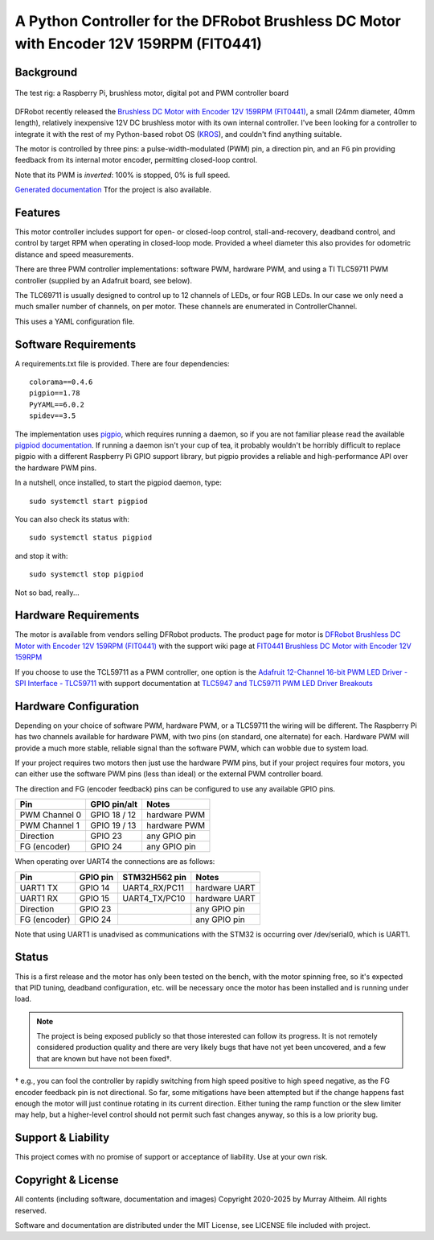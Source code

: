 *********************************************************************************
A Python Controller for the DFRobot Brushless DC Motor with Encoder 12V 159RPM (FIT0441)
*********************************************************************************

Background
**********

.. figure:: img/brushless-motor.jpg
   :width: 1200px
   :align: center
   :alt: The DFRobot Brushless DC Motor with Encoder 12V 159RPM

   The test rig: a Raspberry Pi, brushless motor, digital pot and PWM controller board


DFRobot recently released the `Brushless DC Motor with Encoder 12V 159RPM (FIT0441) <https://www.dfrobot.com/product-1364.html>`__,
a small (24mm diameter, 40mm length), relatively inexpensive 12V DC brushless motor
with its own internal controller. I've been looking for a controller to integrate it
with the rest of my Python-based robot OS (`KROS <https://github.com/ifurusato/krzos>`__),
and couldn't find anything suitable.

The motor is controlled by three pins: a pulse-width-modulated (PWM) pin, a direction
pin, and an ``FG`` pin providing feedback from its internal motor encoder, permitting
closed-loop control.

Note that its PWM is *inverted*: 100% is stopped, 0% is full speed.

`Generated documentation <https://ifurusato.github.io/brushless-motor-controller/>`__
Tfor the project is also available.


Features
********

This motor controller includes support for open- or closed-loop control,
stall-and-recovery, deadband control, and control by target RPM when operating in
closed-loop mode. Provided a wheel diameter this also provides for odometric
distance and speed measurements.

There are three PWM controller implementations: software PWM, hardware PWM, and
using a TI TLC59711 PWM controller (supplied by an Adafruit board, see below).

The TLC69711 is usually designed to control up to 12 channels of LEDs, or four
RGB LEDs. In our case we only need a much smaller number of channels, on per
motor. These channels are enumerated in ControllerChannel.

This uses a YAML configuration file.


Software Requirements
*********************

A requirements.txt file is provided. There are four dependencies::

    colorama==0.4.6
    pigpio==1.78
    PyYAML==6.0.2
    spidev==3.5

The implementation uses `pigpio <https://abyz.me.uk/rpi/pigpio/>`__, which
requires running a daemon, so if you are not familiar please read the
available `pigpiod documentation <https://abyz.me.uk/rpi/pigpio/pigpiod.html>`__.
If running a daemon isn't your cup of tea, it probably wouldn't be horribly
difficult to replace pigpio with a different Raspberry Pi GPIO support library,
but pigpio provides a reliable and high-performance API over the hardware PWM pins.

In a nutshell, once installed, to start the pigpiod daemon, type::

   sudo systemctl start pigpiod

You can also check its status with::

   sudo systemctl status pigpiod

and stop it with::

   sudo systemctl stop pigpiod

Not so bad, really...


Hardware Requirements
*********************

The motor is available from vendors selling DFRobot products. The product page for motor is
`DFRobot Brushless DC Motor with Encoder 12V 159RPM (FIT0441) <https://www.dfrobot.com/product-1364.html>`__
with the support wiki page at `FIT0441 Brushless DC Motor with Encoder 12V 159RPM <https://wiki.dfrobot.com/FIT0441_Brushless_DC_Motor_with_Encoder_12V_159RPM>`__

If you choose to use the TCL59711 as a PWM controller, one option is the
`Adafruit 12-Channel 16-bit PWM LED Driver - SPI Interface - TLC59711 <https://www.adafruit.com/product/1455>`__
with support documentation at `TLC5947 and TLC59711 PWM LED Driver Breakouts <https://learn.adafruit.com/tlc5947-tlc59711-pwm-led-driver-breakout>`__


Hardware Configuration
**********************

Depending on your choice of software PWM, hardware PWM, or a TLC59711 the wiring
will be different. The Raspberry Pi has two channels available for hardware PWM,
with two pins (on standard, one alternate) for each. Hardware PWM will provide a
much more stable, reliable signal than the software PWM, which can wobble due to
system load.

If your project requires two motors then just use the hardware PWM pins, but if
your project requires four motors, you can either use the software PWM pins (less
than ideal) or the external PWM controller board.

The direction and FG (encoder feedback) pins can be configured to use any
available GPIO pins.

+-----------------+-----------------+---------------+
| Pin             |  GPIO pin/alt   | Notes         |
+=================+=================+===============+
| PWM Channel 0   |  GPIO 18 / 12   | hardware PWM  |
+-----------------+-----------------+---------------+
| PWM Channel 1   |  GPIO 19 / 13   | hardware PWM  |
+-----------------+-----------------+---------------+
| Direction       |  GPIO 23        | any GPIO pin  |
+-----------------+-----------------+---------------+
| FG (encoder)    |  GPIO 24        | any GPIO pin  |
+-----------------+-----------------+---------------+

When operating over UART4 the connections are as follows:

+-----------------+------------+-----------------+---------------+
| Pin             |  GPIO pin  |  STM32H562 pin  | Notes         |
+=================+============+=================+===============+
| UART1 TX        |  GPIO 14   |  UART4_RX/PC11  | hardware UART |
+-----------------+------------+-----------------+---------------+
| UART1 RX        |  GPIO 15   |  UART4_TX/PC10  | hardware UART |
+-----------------+------------+-----------------+---------------+
| Direction       |  GPIO 23   |                 | any GPIO pin  |
+-----------------+------------+-----------------+---------------+
| FG (encoder)    |  GPIO 24   |                 | any GPIO pin  |
+-----------------+------------+-----------------+---------------+

Note that using UART1 is unadvised as communications with the STM32 is occurring
over /dev/serial0, which is UART1.


Status
******

This is a first release and the motor has only been tested on the bench, with
the motor spinning free, so it's expected that PID tuning, deadband configuration,
etc. will be necessary once the motor has been installed and is running under load.

.. note::
    The project is being exposed publicly so that those interested can follow its progress.
    It is not remotely considered production quality and there are very likely bugs that
    have not yet been uncovered, and a few that are known but have not been fixed†.

† e.g., you can fool the controller by rapidly switching from high speed positive to
high speed negative, as the FG encoder feedback pin is not directional. So far,
some mitigations have been attempted but if the change happens fast enough the
motor will just continue rotating in its current direction. Either tuning the
ramp function or the slew limiter may help, but a higher-level control should not
permit such fast changes anyway, so this is a low priority bug.


Support & Liability
*******************

This project comes with no promise of support or acceptance of liability. Use at
your own risk.


Copyright & License
*******************

All contents (including software, documentation and images)
Copyright 2020-2025 by Murray Altheim. All rights reserved.

Software and documentation are distributed under the MIT License, see LICENSE
file included with project.

